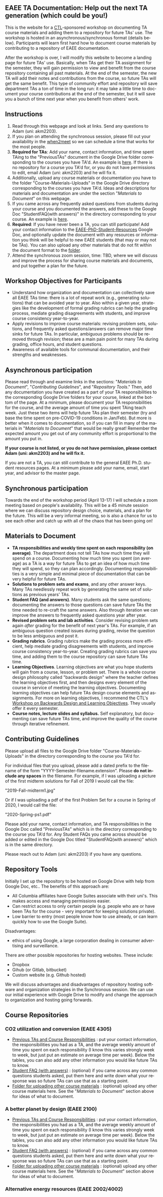#+PAGETITLE: EAEE TA Resources
#+STARTUP:    showall
#+AUTHOR: Adam Massmann
#+EMAIL: akm2203 "at" columbia "dot" edu
#+LANGUAGE: en

** EAEE TA Documentation: Help out the next TA generation (which could be you!)

   This is the website for a [[https://ctl.columbia.edu/][CTL]]-sponsored workshop on documenting TA
   course materials and adding them to a repository for future TAs'
   use. The workshop is hosted in an asynchronous/synchronous format
   (details below). Participants will learn first hand how to document
   course materials by contributing to a repository of EAEE
   documentation.

   After the workshop is over, I will modify this website to become a
   landing page for future TAs' use. Basically, when TAs get their TA
   assignment for the semester, they will gain permission to view and
   benefit from the course repository containing all past
   materials. At the end of the semester, the new TA will add their
   notes and contributions from the course, so future TAs will get the
   same benefit. This type of community effort and repository will
   save department TAs a ton of time in the long run: it may take a
   little time to document your course contributions at the end of the
   semester, but it will save you a bunch of time next year when you
   benefit from others' work.

** Instructions

   1. Read through this webpage and look at links. Send any questions
      to Adam (uni: akm2203).
   2. If you plan on attending the synchronous session, please fill
      out your availability in the [[https://www.when2meet.com/?8962735-fjLcS][when2meet]] so we can schedule a time
      that works for the most people.
   3. *Required for TAs*: Add your name, contact information, and time
      spent TAing to the "PreviousTAs" document in the Google Drive
      folder corresponding to the courses you have TA'd. An example is
      [[https://docs.google.com/document/d/1fV2Ux1FamerTGpWi74t8r1GnPfnO4aJpjhDLFEwLVhA/edit?usp=sharing][here]]. If there is no repository for a course you TA'd for, or
      you do not have permissions to edit, email Adam (uni: akm2203)
      and he will fix it.
   4. Additionally, upload any course materials or documentation you
      have to the folder "Course-Materials-Uploads" in the Google
      Drive directory corresponding to the courses you have
      TA'd. Ideas and descriptions for materials and documentation are
      under the section "/Materials to Document/" on this webpage.
   5. If you came across any frequently asked questions from students
      during your course and you documented the answers, add these to
      the Google Doc "StudentFAQ(with answers)" in the directory
      corresponding to your course. An example is [[https://docs.google.com/document/d/1tU4cYfTnPPxTATnUdLqaK5Z69cOEnaHKGZXop56H-AQ/edit?usp=sharing][here]].
   6. *Required*: If you have never been a TA, you can still
      participate! Add your contact information to the
      [[https://docs.google.com/document/d/1G9RP-Xpefz0XbgiVjvUEUR8BPmGeOqkGRgEAM-SHsbk/edit?usp=sharing][EAEE-PhD-Student-Resources]] Google Doc, and optionally update the
      document with any resources or information you think will be
      helpful to new EAEE students (that may or may not be TAs). You
      can also upload any other materials that do not fit within the
      document format to the [[https://drive.google.com/drive/folders/16vFLRhV8zds_UYv3W_SXswAD45no8QEu?usp=sharing][folder]].
   7. Attend the synchronous zoom session, time: TBD, where we will
      discuss and improve the process for sharing course materials and
      documents, and put together a plan for the future.

** Workshop Objectives for Participants

   - Understand how organization and documentation can collectively
     save all EAEE TAs time: there is a lot of repeat work (e.g.,
     generating solutions) that can be avoided year to year. Also
     within a given year, strategies like the development of formal
     grading rubrics can help the grading process, mediate grading
     disagreements with students, and improve course consistency
     year-to-year.
   - Apply revisions to improve course materials: revising problem
     sets, solutions, and frequently asked questions/answers can
     remove major time sinks for future TAs. In particular, ambiguous
     problems should be removed through revision; these are a main
     pain point for many TAs during grading, office hours, and student
     questions.
   - Awareness of available tools for communal documentation, and
     their strengths and weaknesses.

** Asynchronous participation

   Please read through and examine links in the sections: "[[*Materials to Document][Materials
 to Document]]", "/Contributing Guidelines/", and "[[*Repository Tools][Repository Tools]]."
 Then, add any documentation you have created as a part of your TA
 responsibilities to the corresponding Google Drive folders for your
 course, linked at the bottom of the page. At a minimum, please
 document your TA responsibilities for the course, and the average
 amount of time you spent TAing teach week. Just these two items will
 help future TAs plan their semester (try and base the time spent on
 pre-COVID-19 conditions in Jan/Feb). But more is better when it comes
 to documentation, so if you can fill in many of the materials in
 "/Materials to Document/" that would be really great! Remember the
 expected amount you get out of any community effort is proportional
 to the amount you put in.

*If your course is not listed, or you do not have permission, please
contact Adam (uni: akm2203) and he will fix it.*

If you are not a TA, you can still contribute to the general EAEE
Ph.D. student resources pages. At a minimum please add your name,
email, start year, and advisor to the master page.

** Synchronous participation

   Towards the end of the workshop period (April 13-17) I will
   schedule a zoom meeting based on people's availability. This will
   be a 45 minute session where we can discuss repository design
   choice, materials, and a plan for the future. This will be a very
   informal meeting, so is also a chance for us to see each other and
   catch up with all of the chaos that has been going on!

** Materials to Document


    - *TA responsibilities and weekly time spent on each
      responsibility (on average)*. The department does not tell TAs
      how much time they will spend on a course. Documenting how much
      time you spent (on average) as a TA is a way for future TAs to
      get an idea of how much time they will spend, so they can plan
      accordingly. Documenting responsibilities is a very simple and
      minimal piece of documentation that can be very helpful for
      future TAs.
    - *Solutions to problem sets and exams*, and any other answer
      keys. Many TAs needlessly repeat work by generating the same set
      of solutions as previous years' TAs.
    - *Student FAQ (and answers)*. Many students ask the same
      questions; documenting the answers to those questions can save
      future TAs the time needed to re-craft the same answers. Also
      through iteration we can improve the answers to frequently asked
      questions year after year.
    - *Revised problem sets and lab activities*. Consider revising
      problem sets again /after/ grading for the benefit of next
      year's TAs. For example, if an ambiguous question created issues
      during grading, revise the question to be less ambiguous and post
      it.
    - *Grading rubrics*. Grading rubrics make the grading process more
      efficient, help mediate grading disagreements with students, and
      improve course consistency year-to-year. Creating grading
      rubrics can save you time, and adding them to the course
      repository can save future TAs time.
    - *Learning Objectives*. Learning objectives are what you hope
      students will gain from a course, lesson, or problem set. There
      is a whole course design philosophy called "backwards design"
      where the teacher defines the learning objectives first, and
      then designs every element of the course in service of meeting
      the learning objectives. Documenting learning objectives can help
      future TAs design course elements and assignments. For more on
      learning objectives, I recommend the CTL's [[https://www.columbia.edu/content/events/essentials-teaching-and-learning-backward-design-and-learning-objectives-graduate-students][Workshop on Backwards
      Design and Learning Objectives]]. They usually offer it every
      semester.
    - *Course notes, lecture slides and syllabus.* Self explanatory,
      but documenting can save future TAs time, and improve the quality
      of the course through iterative refinement.

** Contributing Guidelines

   Please upload all files to the Google Drive folder
   "Course-Materials-Uploads" in the directory corresponding to the
   course you TA'd for.

   For individual files that you upload, please add a dated prefix to
   the filename of the form "YYYY-Semester-filename.extension". Please
   *do not include any spaces* in the filename. For example, if I was
   uploading a picture of the first midterm solutions for Fall of 2019
   I would call the file:

   "2019-Fall-midterm1.jpg"

   Or if I was uploading a pdf of the first Problem Set for a course
   in Spring of 2020, I would call the file:

   "2020-Spring-ps1.pdf"

   Please add your name, contact information, and TA responsibilities
   in the Google Doc called "PreviousTAs" which is in the directory
   corresponding to the course you TA'd for. Any Student FAQs you came
   across should be added or edited in the Google Doc titled
   "StudentFAQ(with answers)" which is in the same directory.

   Please reach out to Adam (uni: akm2203) if you have any questions.

** Repository Tools

   Initially I set up the repository to be hosted on Google Drive with
   help from Google Doc, etc.. The benefits of this approach are:

   - All Columbia affiliates have Google Suites associate with their
     uni's. This makes access and managing permissions easier.
   - Can restrict access to only certain people (e.g. people who are
     or have been TAs for the course - very important for keeping
     solutions private).
   - Low barrier to entry (most people know how to use already, or can
     learn quickly how to use the Google Suite).

   Disadvantages:

   - ethics of using Google, a large corporation dealing in consumer
     advertising and surveillance.

   There are other possible repositories for hosting websites. These
   include:

   - Dropbox
   - Gihub (or Gitlab, bitbucket)
   - Custom website (e.g. Github hosted)

   We will discuss advantages and disadvantages of repository hosting
   software and organization strategies in the Synchronous session. We
   can use our initial experience with Google Drive to modify and
   change the approach to organization and hosting going forwards.

** Course Repositories

*** CO2 utilization and conversion (EAEE 4305)

    - [[https://drive.google.com/open?id=1wy4oES-408RcYdSvSz4VhjOu-fkFMNqYf9gtvOEb1ac][Previous TAs and Course Responsibilities]] : put your contact
      information, the responsibilities you had as a TA, and the
      average weekly amount of time you spent on each responsibility
      (I know this varies strongly week to week, but just put an
      estimate on average time per week). Below the tables, you can
      also add any other information you would like future TAs to
      know.
    - [[https://drive.google.com/open?id=1578uzHSKhynHof7jA2jHL5WDlhu7CEOtCf8VDFO_cLg][Student FAQ (with answers)]] : (optional) if you came across any common
      questions students asked, put them here and write down what your
      response was so future TAs can use that as a starting point.
    - [[https://drive.google.com/open?id=1-AbF9c7RAztb23mGdEZHKnhxmHr2hUOo][Folder for uploading other course materials]] : (optional) upload
      any other course materials here. See the "/Materials to
      Document/" section above for ideas of what to document.

*** A better planet by design (EAEE 2100)
    - [[https://drive.google.com/open?id=1mnbYxHmjbuJ9Q9dFDtCwPqL0E13eKfSB2Oqo1n-ZN_M][Previous TAs and Course Responsibilities]] : put your contact
      information, the responsibilities you had as a TA, and the
      average weekly amount of time you spent on each responsibility
      (I know this varies strongly week to week, but just put an
      estimate on average time per week). Below the tables, you can
      also add any other information you would like future TAs to
      know.
    - [[https://drive.google.com/open?id=1SydPr-8aGv7yWH8_pORgBy7NEbdRmEW1eWaLyE2MJCk][Student FAQ (with answers)]] : (optional) if you came across any common
      questions students asked, put them here and write down what your
      response was so future TAs can use that as a starting point.
    - [[https://drive.google.com/open?id=1-F1mqv_3tHMB1BrRr87n97wVkPLi1Lk8][Folder for uploading other course materials]] : (optional) upload
      any other course materials here. See the "/Materials to
      Document/" section above for ideas of what to document.


*** Alternative energy resources (EAEE 2002/4002)

    - [[https://drive.google.com/open?id=1KN5rX5QtdD6X0wnOl1UdIsN9ONUY6-LrYsrm4YE96l0][Previous TAs and Course Responsibilities]] : put your contact
      information, the responsibilities you had as a TA, and the
      average weekly amount of time you spent on each responsibility
      (I know this varies strongly week to week, but just put an
      estimate on average time per week). Below the tables, you can
      also add any other information you would like future TAs to
      know.
    - [[https://drive.google.com/open?id=1XyJs8pQDFKt2LCZxH6w1sBpOmDJJAWyRswz4czhkR18][Student FAQ (with answers)]] : (optional) if you came across any common
      questions students asked, put them here and write down what your
      response was so future TAs can use that as a starting point.
    - [[https://drive.google.com/open?id=1-QCpkvvXDYp1kiVEevhWiCk3VERvwh9r][Folder for uploading other course materials]] : (optional) upload
      any other course materials here. See the "/Materials to
      Document/" section above for ideas of what to document.


*** Applied transport and chemical rate phenomena (EAEE 3200)
    - [[https://drive.google.com/open?id=1R_q9IyA4hpos7zQK_x2NR3xvbFEtzCNyMVfxFRXefj4][Previous TAs and Course Responsibilities]] : put your contact
      information, the responsibilities you had as a TA, and the
      average weekly amount of time you spent on each responsibility
      (I know this varies strongly week to week, but just put an
      estimate on average time per week). Below the tables, you can
      also add any other information you would like future TAs to
      know.
    - [[https://drive.google.com/open?id=1ZFU4oCMxvvBdLDR8xfCGb3WXWQ5fgLb3XV5zkV4nyg0][Student FAQ (with answers)]] : (optional) if you came across any common
      questions students asked, put them here and write down what your
      response was so future TAs can use that as a starting point.
    - [[https://drive.google.com/open?id=1-cJfQj-fjiO2c6fB5XZQSg0CQFKyX8Dr][Folder for uploading other course materials]] : (optional) upload
      any other course materials here. See the "/Materials to
      Document/" section above for ideas of what to document.



*** Physical hydrology (EAEE 6240)

    - [[https://drive.google.com/open?id=18KP7fvxV7enSepjLTd8T7jqN372Jyn_4hJMEF8mfFkM][Previous TAs and Course Responsibilities]] : put your contact
      information, the responsibilities you had as a TA, and the
      average weekly amount of time you spent on each responsibility
      (I know this varies strongly week to week, but just put an
      estimate on average time per week). Below the tables, you can
      also add any other information you would like future TAs to
      know.
    - [[https://drive.google.com/open?id=1yuP8ciY1Yf7d4Dk-3A5W4T6nL_P7RMD-xUg_YTyFLf8][Student FAQ (with answers)]] : (optional) if you came across any common
      questions students asked, put them here and write down what your
      response was so future TAs can use that as a starting point.
    - [[https://drive.google.com/open?id=1-dxMpt9gi9O1ncRdDb7sJI0kBDItsazD][Folder for uploading other course materials]] : (optional) upload
      any other course materials here. See the "/Materials to
      Document/" section above for ideas of what to document.


*** Environmental data analysis & modeling (EAEE 4257)

    - [[https://drive.google.com/open?id=1miM06ZoTv62FFneJi284l6mnZ9X4J1JQT_PiULpNXqY][Previous TAs and Course Responsibilities]] : put your contact
      information, the responsibilities you had as a TA, and the
      average weekly amount of time you spent on each responsibility
      (I know this varies strongly week to week, but just put an
      estimate on average time per week). Below the tables, you can
      also add any other information you would like future TAs to
      know.
    - [[https://drive.google.com/open?id=12Ro_I_a4dT8BK9ZaO7tsR5xGYNwM4pVNUcJooJKLFEc][Student FAQ (with answers)]] : (optional) if you came across any common
      questions students asked, put them here and write down what your
      response was so future TAs can use that as a starting point.
    - [[https://drive.google.com/open?id=1-g1hactELHuoyW8sJ6KuDvA8rKPGBFIT][Folder for uploading other course materials]] : (optional) upload
      any other course materials here. See the "/Materials to
      Document/" section above for ideas of what to document


*** Management and development of water systems (ECIA 4100)


    - [[https://drive.google.com/open?id=1IVNMaff-i_Pvf73GNS56JBC4OjgIfDQ5GlJYdPoSj3Q][Previous TAs and Course Responsibilities]] : put your contact
      information, the responsibilities you had as a TA, and the
      average weekly amount of time you spent on each responsibility
      (I know this varies strongly week to week, but just put an
      estimate on average time per week). Below the tables, you can
      also add any other information you would like future TAs to
      know.
    - [[https://drive.google.com/open?id=1DheMnyN0vecx4-IMCDEJArUvRZ3seMartu9gXjQv2sc][Student FAQ (with answers)]] : (optional) if you came across any common
      questions students asked, put them here and write down what your
      response was so future TAs can use that as a starting point.
    - [[https://drive.google.com/open?id=1-j9Q59b86aj5EmmCnX0rGXgUqpsTa3G9][Folder for uploading other course materials]] : (optional) upload
      any other course materials here. See the "/Materials to
      Document/" section above for ideas of what to document


*** Industrial ecology of earth resources (EAEE 4001)

    - [[https://drive.google.com/open?id=1VyjE1CQfFeiWGpePn8n-lcaGOP9otZSIpE92EcVrGBQ][Previous TAs and Course Responsibilities]] : put your contact
      information, the responsibilities you had as a TA, and the
      average weekly amount of time you spent on each responsibility
      (I know this varies strongly week to week, but just put an
      estimate on average time per week). Below the tables, you can
      also add any other information you would like future TAs to
      know.
    - [[https://drive.google.com/open?id=14uIpoNFZI_x0CfWWPOvLhSSUjyxNm97s8z1-_vBpuXg][Student FAQ (with answers)]] : (optional) if you came across any common
      questions students asked, put them here and write down what your
      response was so future TAs can use that as a starting point.
    - [[https://drive.google.com/open?id=1-pasBhpfQCUvNNZ4JTqUcEay2A1gt8fJ][Folder for uploading other course materials]] : (optional) upload
      any other course materials here. See the "/Materials to
      Document/" section above for ideas of what to document

*** Industrial ecology of manufacturing (EAEE 4011)
    - [[https://drive.google.com/open?id=1Wg5-m8oR-0uQ81IVri8-fDOzK7HsGjtWVkKGq9_xI4Y][Previous TAs and Course Responsibilities]] : put your contact
      information, the responsibilities you had as a TA, and the
      average weekly amount of time you spent on each responsibility
      (I know this varies strongly week to week, but just put an
      estimate on average time per week). Below the tables, you can
      also add any other information you would like future TAs to
      know.
    - [[https://drive.google.com/open?id=14-KpyXTDdCum0WfgoT3FcTSNtIR7gtc01oOQLesUxFM][Student FAQ (with answers)]] : (optional) if you came across any common
      questions students asked, put them here and write down what your
      response was so future TAs can use that as a starting point.
    - [[https://drive.google.com/open?id=1-wQSEycsrSuw9bpl_oK7X2is0nqlxQ-a][Folder for uploading other course materials]] : (optional) upload
      any other course materials here. See the "/Materials to
      Document/" section above for ideas of what to document

*** Energy, Minerals, Materials Systems (EAEE 3103)

    - [[https://drive.google.com/open?id=1mM4CV6z65v_-ABgVrC7vAuqPWxDE0MpS5w09cl_LIws][Previous TAs and Course Responsibilities]] : put your contact
      information, the responsibilities you had as a TA, and the
      average weekly amount of time you spent on each responsibility
      (I know this varies strongly week to week, but just put an
      estimate on average time per week). Below the tables, you can
      also add any other information you would like future TAs to
      know.
    - [[https://drive.google.com/open?id=1JLRt-38rzarxED3yuudaZmlR0GYEga7SNRwCL6XISRk][Student FAQ (with answers)]] : (optional) if you came across any common
      questions students asked, put them here and write down what your
      response was so future TAs can use that as a starting point.
    - [[https://drive.google.com/open?id=10DCXKEHvSzdiPjg_tSPCh0T4SLSamjgd][Folder for uploading other course materials]] : (optional) upload
      any other course materials here. See the "/Materials to
      Document/" section above for ideas of what to document


*** Industrial catalysis (EAEE 6150)


    - [[https://drive.google.com/open?id=1K5oN2QkXqia9rB0Nd7pWQ9w9ciPJEqAUbBsS0gL-T6I][Previous TAs and Course Responsibilities]] : put your contact
      information, the responsibilities you had as a TA, and the
      average weekly amount of time you spent on each responsibility
      (I know this varies strongly week to week, but just put an
      estimate on average time per week). Below the tables, you can
      also add any other information you would like future TAs to
      know.
    - [[https://drive.google.com/open?id=1EY5j6pdRKbTStP9txoPNJ2S0C0fazHCRtQfphbYYnQs][Student FAQ (with answers)]] : (optional) if you came across any common
      questions students asked, put them here and write down what your
      response was so future TAs can use that as a starting point.
    - [[https://drive.google.com/open?id=10GjfbQws28SlhnkvAkT1Z4KT_i-LpVTN][Folder for uploading other course materials]] : (optional) upload
      any other course materials here. See the "/Materials to
      Document/" section above for ideas of what to document

** General EAEE Graduate Student resources (not TA-specific)

   - [[https://drive.google.com/open?id=1G9RP-Xpefz0XbgiVjvUEUR8BPmGeOqkGRgEAM-SHsbk][EAEE-PhD-Student-Resources]] - put your contact information, as
     well as anything you think would be useful for new EAEE Ph.D. students.
   - [[https://drive.google.com/open?id=16vFLRhV8zds_UYv3W_SXswAD45no8QEu][EAEE Ph.D. Resource Folder]] - upload any materials that are useful
     for new EAEE Ph.D. students that do not fit into the above Google
     Doc.

** Contact

   Please contact Adam Massmann (akm2203) with any questions,
   concerns, and/or issues.

** This workshop, the CTL and the LTF program

   This workshop is sponsored by the [[https://ctl.columbia.edu/][Center for Teaching and
   Learning]]'s (CTL) [[https://ctl.columbia.edu/graduate-instructors/opportunities-for-graduate-students/lead-teaching-fellows/][Lead Teaching Fellowship]] (LTF). LTFs receive a
   stipend of $1000 per a semester to attend 3 pedagogy workshops for
   professional personal development, host their own pedagogy related
   workshop, and liaison between academic departments and the CTL. The
   CTL also offers a bunch of programming to help graduate students
   and instructors; see their website for more details. A good
   starting point is also the [[https://ctl.columbia.edu/graduate-instructors/programs-for-graduate-students/ctl-teaching-development-program/][Teaching Development Program]].

